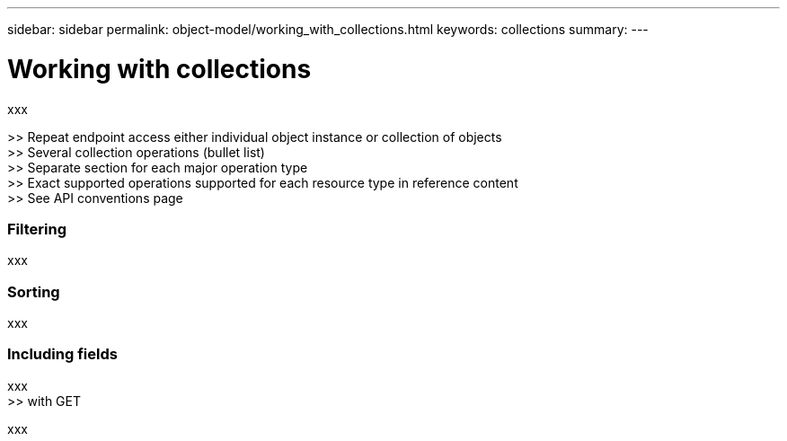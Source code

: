 ---
sidebar: sidebar
permalink: object-model/working_with_collections.html
keywords: collections
summary:
---

= Working with collections
:hardbreaks:
:nofooter:
:icons: font
:linkattrs:
:imagesdir: ./media/

[.lead]
xxx

>> Repeat endpoint access either individual object instance or collection of objects
>> Several collection operations (bullet list)
>> Separate section for each major operation type
>> Exact supported operations supported for each resource type in reference content
>> See API conventions page

=== Filtering

xxx

=== Sorting

xxx

=== Including fields

xxx
>> with GET

xxx
